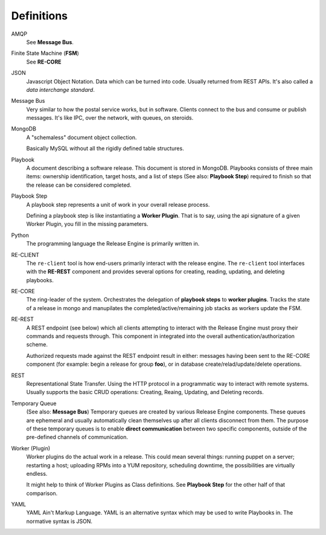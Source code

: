 .. _intro_definitions:

Definitions
+++++++++++

AMQP
   See **Message Bus**.

Finite State Machine (**FSM**)
   See **RE-CORE**

JSON
   Javascript Object Notation. Data which can be turned into
   code. Usually returned from REST APIs. It's also called a *data
   interchange standard*.

Message Bus
   Very similar to how the postal service works, but in
   software. Clients connect to the bus and consume or publish
   messages. It's like IPC, over the network, with queues, on
   steroids.

MongoDB
   A "schemaless" document object collection.

   Basically MySQL without all the rigidly defined table structures.

Playbook
   A document describing a software release. This document is stored
   in MongoDB. Playbooks consists of three main items: ownership
   identification, target hosts, and a list of steps (See also:
   **Playbook Step**) required to finish so that the release can be
   considered completed.

Playbook Step
   A playbook step represents a unit of work in your overall release
   process.

   Defining a playbook step is like instantiating a **Worker
   Plugin**. That is to say, using the api signature of a given Worker
   Plugin, you fill in the missing parameters.

Python
   The programming language the Release Engine is primarily written in.

RE-CLIENT
   The ``re-client`` tool is how end-users primarily interact with the
   release engine. The ``re-client`` tool interfaces with the
   **RE-REST** component and provides several options for creating,
   reading, updating, and deleting playbooks.

RE-CORE
   The ring-leader of the system. Orchestrates the delegation of
   **playbook steps** to **worker plugins**. Tracks the state of a
   release in mongo and manupilates the completed/active/remaining job
   stacks as workers update the FSM.

RE-REST
   A REST endpoint (see below) which all clients attempting to
   interact with the Release Engine must proxy their commands and
   requests through. This component in integrated into the overall
   authentication/authorization scheme.

   Authorized requests made against the REST endpoint result in
   either: messages having been sent to the RE-CORE component (for
   example: begin a release for group **foo**), or in database
   create/relad/update/delete operations.

REST
   Representational State Transfer. Using the HTTP protocol in a
   programmatic way to interact with remote systems. Usually supports
   the basic CRUD operations: Creating, Reaing, Updating, and Deleting
   records.

Temporary Queue
   (See also: **Message Bus**) Temporary queues are created by various
   Release Engine components. These queues are ephemeral and usually
   automatically clean themselves up after all clients disconnect from
   them. The purpose of these temporary queues is to enable **direct
   communication** between two specific components, outside of the
   pre-defined channels of communication.

Worker (Plugin)
   Worker plugins do the actual work in a release. This could mean
   several things: running puppet on a server; restarting a host;
   uploading RPMs into a YUM repository, scheduling downtime, the
   possibilities are virtually endless.

   It might help to think of Worker Plugins as Class definitions. See
   **Playbook Step** for the other half of that comparison.

YAML
   YAML Ain't Markup Language. YAML is an alternative syntax which may
   be used to write Playbooks in. The normative syntax is JSON.

.. seealso::

    :ref:`YAML Basics<intro_yaml>`
        Introduction to YAML formatting

.. seealso::

   :ref:`Playbooks <playbooks>`
       Everything you need to know to begin writing playbooks
